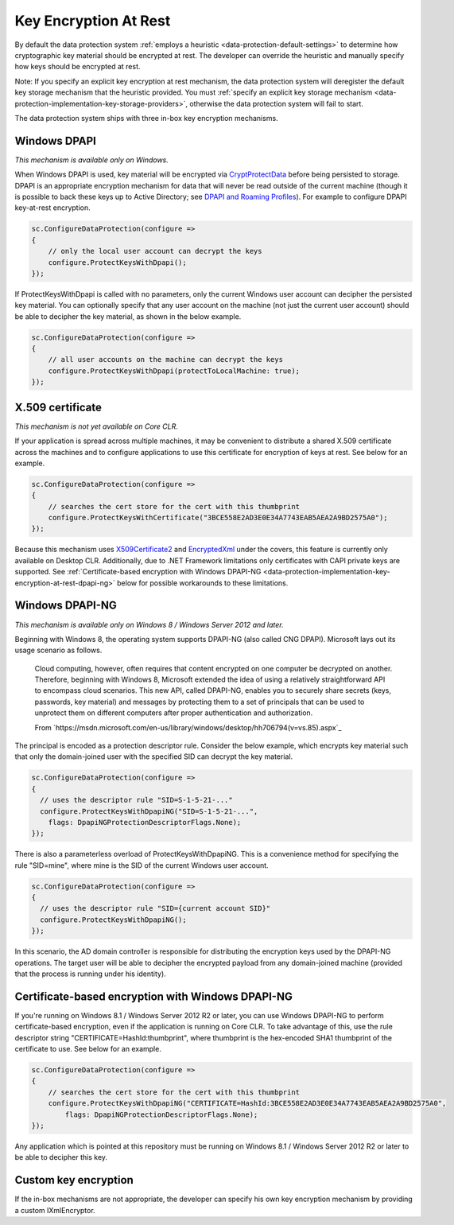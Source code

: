 .. _data-protection-implementation-key-encryption-at-rest:

Key Encryption At Rest
======================

By default the data protection system :ref:`employs a heuristic <data-protection-default-settings>` to determine how cryptographic key material should be encrypted at rest. The developer can override the heuristic and manually specify how keys should be encrypted at rest.

Note: If you specify an explicit key encryption at rest mechanism, the data protection system will deregister the default key storage mechanism that the heuristic provided. You must :ref:`specify an explicit key storage mechanism <data-protection-implementation-key-storage-providers>`, otherwise the data protection system will fail to start.

.. _data-protection-implementation-key-encryption-at-rest-providers:

The data protection system ships with three in-box key encryption mechanisms.

Windows DPAPI
-------------
*This mechanism is available only on Windows.*

When Windows DPAPI is used, key material will be encrypted via `CryptProtectData <https://msdn.microsoft.com/en-us/library/windows/desktop/aa380261(v=vs.85).aspx>`_ before being persisted to storage. DPAPI is an appropriate encryption mechanism for data that will never be read outside of the current machine (though it is possible to back these keys up to Active Directory; see `DPAPI and Roaming Profiles <https://support.microsoft.com/en-us/kb/309408/#6>`_). For example to configure DPAPI key-at-rest encryption.

.. code-block:: c#

  sc.ConfigureDataProtection(configure =>
  {
      // only the local user account can decrypt the keys
      configure.ProtectKeysWithDpapi();
  });

If ProtectKeysWithDpapi is called with no parameters, only the current Windows user account can decipher the persisted key material. You can optionally specify that any user account on the machine (not just the current user account) should be able to decipher the key material, as shown in the below example.

.. code-block:: c#

  sc.ConfigureDataProtection(configure =>
  {
      // all user accounts on the machine can decrypt the keys
      configure.ProtectKeysWithDpapi(protectToLocalMachine: true);
  });

X.509 certificate
-----------------
*This mechanism is not yet available on Core CLR.*

If your application is spread across multiple machines, it may be convenient to distribute a shared X.509 certificate across the machines and to configure applications to use this certificate for encryption of keys at rest. See below for an example.

.. code-block:: c#

  sc.ConfigureDataProtection(configure =>
  {
      // searches the cert store for the cert with this thumbprint
      configure.ProtectKeysWithCertificate("3BCE558E2AD3E0E34A7743EAB5AEA2A9BD2575A0");
  });

Because this mechanism uses `X509Certificate2 <https://msdn.microsoft.com/en-us/library/system.security.cryptography.x509certificates.x509certificate2(v=vs.110).aspx>`_ and `EncryptedXml <https://msdn.microsoft.com/en-us/library/system.security.cryptography.xml.encryptedxml(v=vs.110).aspx>`_ under the covers, this feature is currently only available on Desktop CLR. Additionally, due to .NET Framework limitations only certificates with CAPI private keys are supported. See :ref:`Certificate-based encryption with Windows DPAPI-NG <data-protection-implementation-key-encryption-at-rest-dpapi-ng>` below for possible workarounds to these limitations.

.. _data-protection-implementation-key-encryption-at-rest-dpapi-ng:

Windows DPAPI-NG
----------------
*This mechanism is available only on Windows 8 / Windows Server 2012 and later.*

Beginning with Windows 8, the operating system supports DPAPI-NG (also called CNG DPAPI). Microsoft lays out its usage scenario as follows.

	Cloud computing, however, often requires that content encrypted on one computer be decrypted on another. Therefore, beginning with Windows 8, Microsoft extended the idea of using a relatively straightforward API to encompass cloud scenarios. This new API, called DPAPI-NG, enables you to securely share secrets (keys, passwords, key material) and messages by protecting them to a set of principals that can be used to unprotect them on different computers after proper authentication and authorization.
	
	From `https://msdn.microsoft.com/en-us/library/windows/desktop/hh706794(v=vs.85).aspx`_ 

The principal is encoded as a protection descriptor rule. Consider the below example, which encrypts key material such that only the domain-joined user with the specified SID can decrypt the key material.

.. code-block:: c#

   sc.ConfigureDataProtection(configure =>
   {
     // uses the descriptor rule "SID=S-1-5-21-..."
     configure.ProtectKeysWithDpapiNG("SID=S-1-5-21-...",
       flags: DpapiNGProtectionDescriptorFlags.None);
   });

There is also a parameterless overload of ProtectKeysWithDpapiNG. This is a convenience method for specifying the rule "SID=mine", where mine is the SID of the current Windows user account.

.. code-block:: c#

   sc.ConfigureDataProtection(configure =>
   {
     // uses the descriptor rule "SID={current account SID}"
     configure.ProtectKeysWithDpapiNG();
   });

In this scenario, the AD domain controller is responsible for distributing the encryption keys used by the DPAPI-NG operations. The target user will be able to decipher the encrypted payload from any domain-joined machine (provided that the process is running under his identity).

Certificate-based encryption with Windows DPAPI-NG
--------------------------------------------------

If you're running on Windows 8.1 / Windows Server 2012 R2 or later, you can use Windows DPAPI-NG to perform certificate-based encryption, even if the application is running on Core CLR. To take advantage of this, use the rule descriptor string "CERTIFICATE=HashId:thumbprint", where thumbprint is the hex-encoded SHA1 thumbprint of the certificate to use. See below for an example.

.. code-block:: c#

  sc.ConfigureDataProtection(configure =>
  {
      // searches the cert store for the cert with this thumbprint
      configure.ProtectKeysWithDpapiNG("CERTIFICATE=HashId:3BCE558E2AD3E0E34A7743EAB5AEA2A9BD2575A0",
          flags: DpapiNGProtectionDescriptorFlags.None);
  });

Any application which is pointed at this repository must be running on Windows 8.1 / Windows Server 2012 R2 or later to be able to decipher this key.

Custom key encryption
---------------------

If the in-box mechanisms are not appropriate, the developer can specify his own key encryption mechanism by providing a custom IXmlEncryptor.